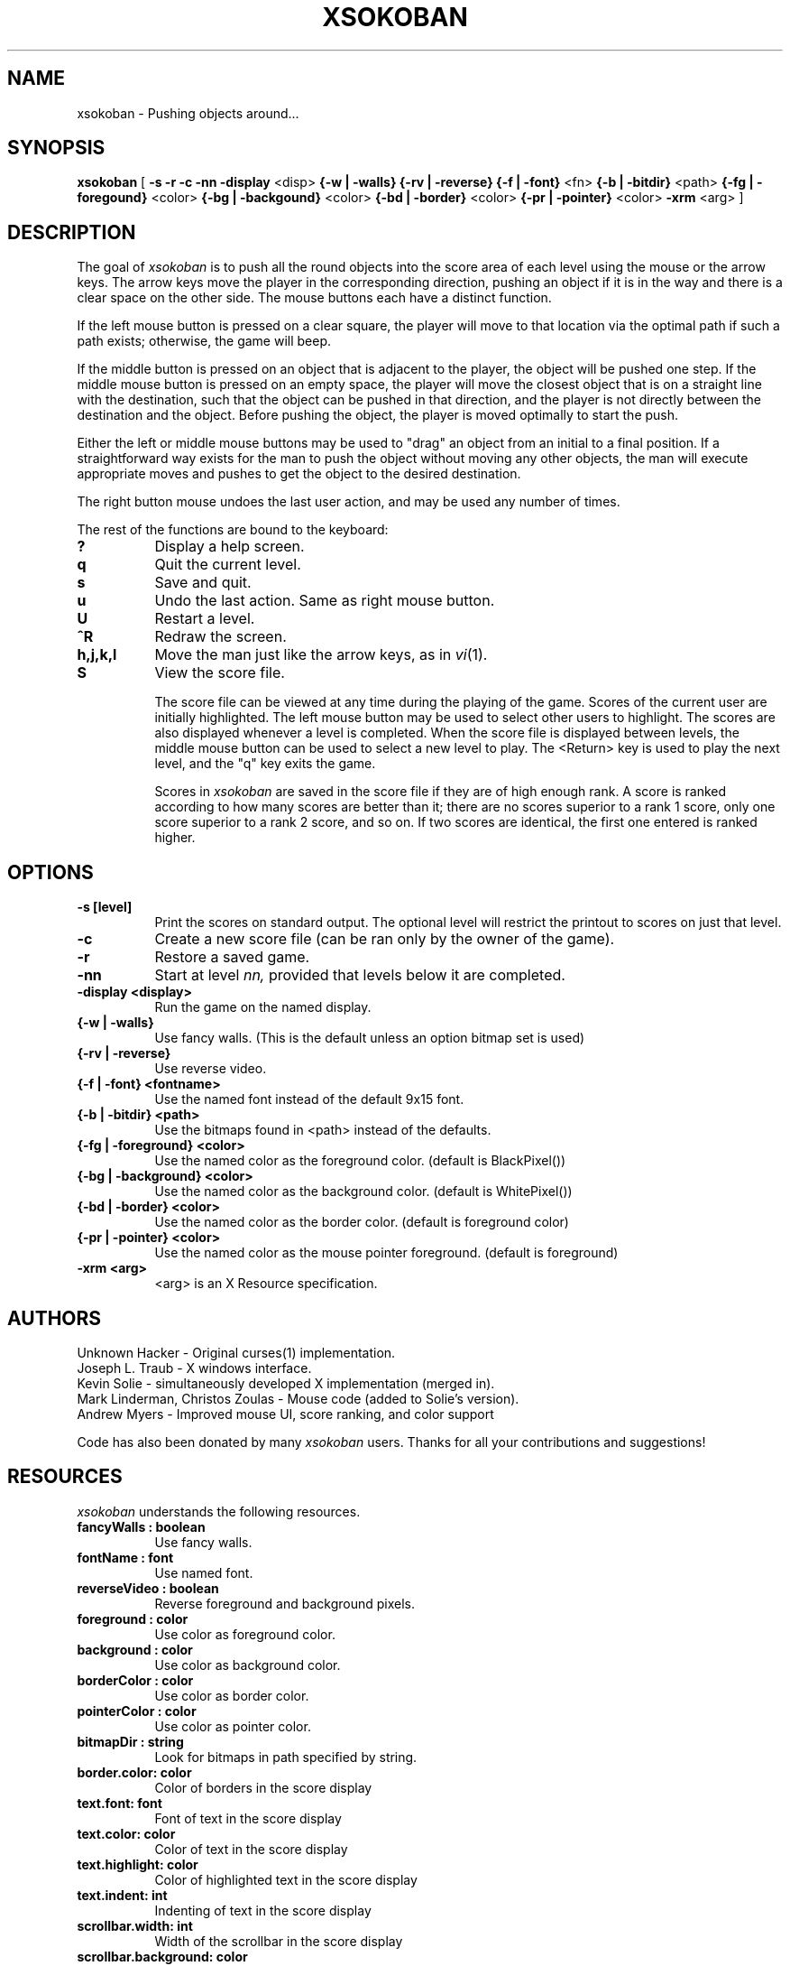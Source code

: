 .TH XSOKOBAN 6 "3 January 1994" "MIT Lab for Computer Science"
.SH NAME
xsokoban \- Pushing objects around...
.SH SYNOPSIS
.B xsokoban 
[ 
.B \-s
.B \-r
.B \-c
.B \-nn
.B \-display
<disp>
.B {\-w | \-walls}
.B {\-rv | \-reverse}
.B {\-f | \-font}
<fn>
.B {\-b | \-bitdir}
<path>
.B {\-fg | \-foregound}
<color>
.B {\-bg | \-backgound}
<color>
.B {\-bd | \-border}
<color>
.B {\-pr | \-pointer}
<color>
.B \-xrm
<arg> ] 
.SH DESCRIPTION
The goal of 
.I xsokoban
is to push all the round objects into the score area of each level
using the mouse or the arrow keys. The arrow keys move the player in
the corresponding direction, pushing an object if it is in the way and
there is a clear space on the other side. The mouse buttons each have a
distinct function.

If the left mouse button is pressed on a clear square, the player will
move to that location via the optimal path if such a path exists;
otherwise, the game will beep.

If the middle button is pressed on an object that is adjacent to the
player, the object will be pushed one step.  If the middle mouse button
is pressed on an empty space, the player will move the closest object
that is on a straight line with the destination, such that the object
can be pushed in that direction, and the player is not directly between
the destination and the object.  Before pushing the object, the player
is moved optimally to start the push.

Either the left or middle mouse buttons may be used to "drag" an object
from an initial to a final position. If a straightforward way exists
for the man to push the object without moving any other objects, the
man will execute appropriate moves and pushes to get the object to
the desired destination.

The right button mouse undoes the last user action, and may be used any
number of times.


.PP
The rest of the functions are bound to the keyboard:
.TP 8
.B ?
Display a help screen.
.TP 8
.B q
Quit the current level.
.TP 8
.B s
Save and quit.
.TP 8
.B u
Undo the last action. Same as right mouse button.
.TP 8
.B U
Restart a level.
.TP 8
.B ^R
Redraw the screen.
.TP 8
.B h,j,k,l
Move the man just like the arrow keys, as in
.IR vi (1).
.TP 8
.B S
View the score file.

The score file can be viewed at any time during the playing of the
game. Scores of the current user are initially highlighted. The left
mouse button may be used to select other users to highlight. The
scores are also displayed whenever a level is completed. When the
score file is displayed between levels, the middle mouse button can be
used to select a new level to play.  The <Return> key is used to play
the next level, and the "q" key exits the game.

Scores in
.I xsokoban
are saved in the score file if they are of high
enough rank. A score is ranked according to how many scores are better
than it; there are no scores superior to a rank 1 score, only one score
superior to a rank 2 score, and so on. If two scores are identical, the
first one entered is ranked higher.

.SH OPTIONS
.TP 8
.B \-s [level]
Print the scores on standard output. The optional level will restrict
the printout to scores on just that level.
.TP 8
.B \-c 
Create a new score file (can be ran only by the owner of the game).
.TP 8
.B \-r
Restore a saved game.
.TP 8
.B \-nn
Start at level 
.I nn, 
provided that levels below it are completed. 
.TP 8
.B \-display <display>
Run the game on the named display.
.TP 8
.B {\-w | \-walls}
Use fancy walls. (This is the default unless an option bitmap set is used)
.TP 8
.B {\-rv | \-reverse}
Use reverse video.
.TP 8
.B {\-f | \-font} <fontname>
Use the named font instead of the default 9x15 font.
.TP 8
.B {\-b | \-bitdir} <path>
Use the bitmaps found in <path> instead of the defaults.
.TP 8
.B {\-fg | \-foreground} <color>
Use the named color as the foreground color. (default is BlackPixel())
.TP 8
.B {\-bg | \-background} <color>
Use the named color as the background color. (default is WhitePixel())
.TP 8
.B {\-bd | \-border} <color>
Use the named color as the border color. (default is foreground color)
.TP 8
.B {\-pr | \-pointer} <color>
Use the named color as the mouse pointer foreground. (default is foreground)
.TP 8
.B \-xrm <arg>
<arg> is an X Resource specification.
.SH AUTHORS
Unknown Hacker - Original curses(1) implementation.
.br
Joseph L. Traub - X windows interface.
.br
Kevin Solie - simultaneously developed X implementation (merged in).
.br
Mark Linderman, Christos Zoulas - Mouse code (added to Solie's version).
.br
Andrew Myers - Improved mouse UI, score ranking, and color support

Code has also been donated by many 
.I xsokoban
users. Thanks for all your contributions and suggestions!
.SH RESOURCES
.I xsokoban
understands the following resources.
.TP 8
.B fancyWalls : boolean
Use fancy walls.
.TP 8
.B fontName : font
Use named font.
.TP 8
.B reverseVideo : boolean
Reverse foreground and background pixels.
.TP 8
.B foreground : color
Use color as foreground color.
.TP 8
.B background : color
Use color as background color.
.TP 8
.B borderColor : color
Use color as border color.
.TP 8
.B pointerColor : color
Use color as pointer color.
.TP 8
.B bitmapDir : string
Look for bitmaps in path specified by string.
.TP 8
.B border.color: color
Color of borders in the score display
.TP 8
.B text.font: font
Font of text in the score display
.TP 8
.B text.color: color
Color of text in the score display
.TP 8
.B text.highlight: color
Color of highlighted text in the score display
.TP 8
.B text.indent: int
Indenting of text in the score display
.TP 8
.B scrollbar.width: int
Width of the scrollbar in the score display
.TP 8
.B scrollbar.background: color
Color of the scrollbar background
.TP 8
.B scrollbar.thumb.height: int, scrollbar.thumb.width: int
Size of the scrollbar thumb
.TP 8
.B scrollbar.thumb.color: color
Color of the scrollbar thumb
.TP 8
.B panel.height: int
Height of the help panel in the score display
.TP 8
.B panel.font: font
Font of the help panel in the score display
.TP 8
.B bevel.width
Width of the Motif-like bevels
.TP 8
.B sep.color: color
Color of the lines separating different score levels

.SH SPECIAL BITMAPS
In order to define your own bitmaps for
.I xsokoban
you only need to know the names of which files it is looking for.
The standard bitmap files are:
.TP 8
.B man.xbm
-- The player bitmap.
.TP 8
.B goal.xbm
-- The goal area bitmap.
.TP 8
.B wall.xbm
-- The standard wall bitmap.
.TP 8
.B object.xbm
-- The object that gets pushed.
.TP 8
.B treasure.xbm
-- The bitmap for the object when it is on the goal.
.TP 8
.B saveman.xbm
-- The bitmap for the player when it is on the goal.
.TP 8
To use the fancy walls option, you need the following additional files.
.TP 8
.B lonewall.xbm
-- a wall with connections on no sides.
.TP 8
.B southwall.xbm
-- a wall with only northern connections
.TP 8
.B northwall.xbm
-- a wall with only southern connections
.TP 8
.B eastwall.xbm
-- a wall with only western connections
.TP 8
.B westwall.xbm
-- a wall with only eastern connections
.TP 8
.B llcornerwall.xbm
-- a wall with northern and eastern connections
.TP 8
.B ulcornerwall.xbm
-- a wall with southern and eastern connections
.TP 8
.B lrcornerwall.xbm
-- a wall with northern and western connections
.TP 8
.B urcornerwall.xbm
-- a wall with southern and western connections
.TP 8
.B north_twall.xbm
-- a wall with connections on all BUT northern side
.TP 8
.B south_twall.xbm
-- a wall with connections on all BUT southern side
.TP 8
.B east_twall.xbm
-- a wall with connections on all BUT eastern side
.TP 8
.B west_twall.xbm
-- a wall with connections on all BUT western side
.TP 8
.B centerwall.xbm
-- A wall will connections on all four sides.
.SH BUGS
Auto bitmap resizing code doesn't take into account font sizes.
.br
Feedback on user error is poor (only beeps).

